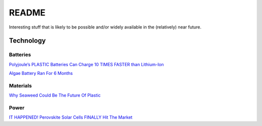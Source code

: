 .. _wEOnIIcaNM:

=======================================
README
=======================================

Interesting stuff that is likely to be possible and/or widely available in the
(relatively) near future.


Technology
=======================================

Batteries
---------------------------------------

`Polyjoule’s PLASTIC Batteries Can Charge 10 TIMES FASTER than Lithium-Ion <https://youtu.be/e3CXzEtAyjY>`_

`Algae Battery Ran For 6 Months <https://youtu.be/JGWbVENukKc>`_


Materials
---------------------------------------

`Why Seaweed Could Be The Future Of Plastic <https://youtu.be/901aQFR6Ft0>`_


Power
---------------------------------------

`IT HAPPENED! Perovskite Solar Cells FINALLY Hit The Market <https://youtu.be/H1BvXUity0s>`_
